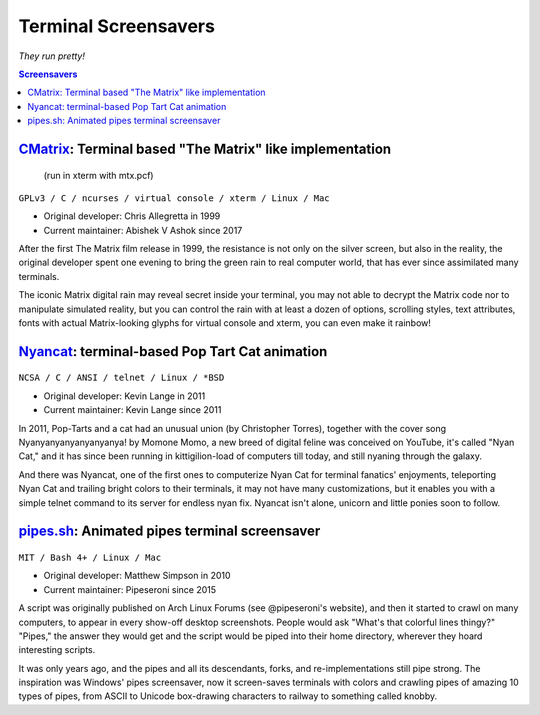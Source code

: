 =====================
Terminal Screensavers
=====================

*They run pretty!*


.. contents:: **Screensavers**
   :local:


CMatrix_: Terminal based "The Matrix" like implementation 
=========================================================

.. _CMatrix: https://github.com/abishekvashok/cmatrix
.. figure:: i/CMatrix.png
   :target: CMatrix_

   (run in xterm with mtx.pcf)

``GPLv3 / C / ncurses / virtual console / xterm / Linux / Mac``

* Original developer: Chris Allegretta in 1999
* Current maintainer: Abishek V Ashok since 2017

After the first The Matrix film release in 1999, the resistance is not only on
the silver screen, but also in the reality, the original developer spent one
evening to bring the green rain to real computer world, that has ever since
assimilated many terminals.

The iconic Matrix digital rain may reveal secret inside your terminal, you may
not able to decrypt the Matrix code nor to manipulate simulated reality, but
you can control the rain with at least a dozen of options, scrolling styles,
text attributes, fonts with actual Matrix-looking glyphs for virtual console
and xterm, you can even make it rainbow!


Nyancat_: terminal-based Pop Tart Cat animation
===============================================

.. _Nyancat: https://github.com/klange/nyancat
.. figure:: i/Nyancat.png
   :target: Nyancat_

``NCSA / C / ANSI / telnet / Linux / *BSD``

* Original developer: Kevin Lange in 2011
* Current maintainer: Kevin Lange since 2011

In 2011, Pop-Tarts and a cat had an unusual union (by Christopher Torres),
together with the cover song Nyanyanyanyanyanyanya! by Momone Momo, a new breed
of digital feline was conceived on YouTube, it's called "Nyan Cat," and it has
since been running in kittigilion-load of computers till today, and still
nyaning through the galaxy.

And there was Nyancat, one of the first ones to computerize Nyan Cat for
terminal fanatics' enjoyments, teleporting Nyan Cat and trailing bright colors
to their terminals,  it may not have many customizations, but it enables you
with a simple telnet command to its server for endless nyan fix.  Nyancat isn't
alone, unicorn and little ponies soon to follow.


pipes.sh_: Animated pipes terminal screensaver
==============================================

.. _pipes.sh: https://github.com/pipeseroni/pipes.sh
.. figure:: i/pipes.sh.png
   :target: pipes.sh_

``MIT / Bash 4+ / Linux / Mac``

* Original developer: Matthew Simpson in 2010
* Current maintainer: Pipeseroni since 2015

A script was originally published on Arch Linux Forums (see @pipeseroni's
website), and then it started to crawl on many computers, to appear in every
show-off desktop screenshots.  People would ask "What's that colorful lines
thingy?"  "Pipes," the answer they would get and the script would be piped into
their home directory, wherever they hoard interesting scripts.

It was only years ago, and the pipes and all its descendants, forks, and
re-implementations still pipe strong.  The inspiration was Windows' pipes
screensaver, now it screen-saves terminals with colors and crawling pipes of
amazing 10 types of pipes, from ASCII to Unicode box-drawing characters to
railway to something called knobby.
